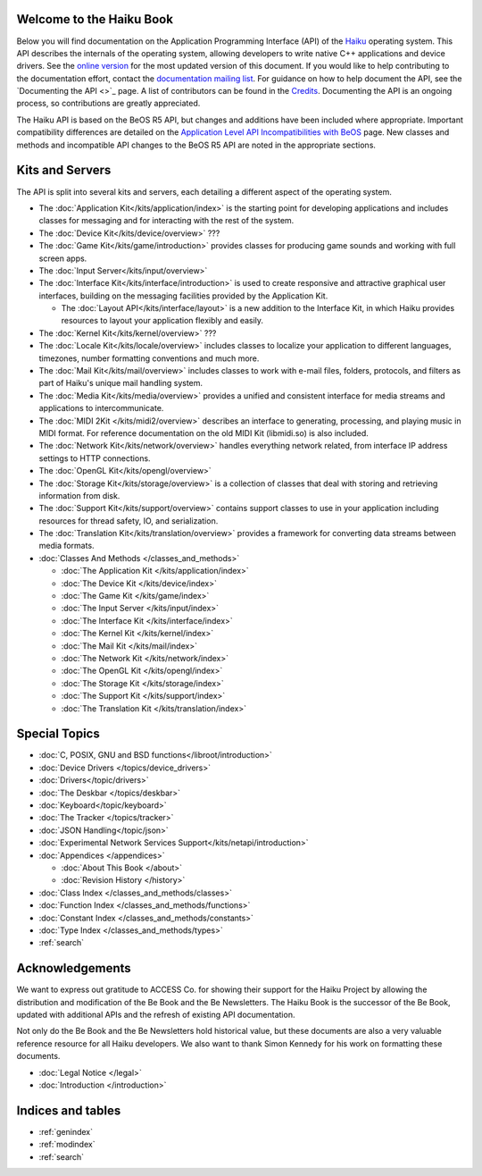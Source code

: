 .. The Be Book documentation master file, created by
   sphinx-quickstart on Sat Aug 28 08:17:00 2021.
   You can adapt this file completely to your liking, but it should at least
   contain the root `toctree` directive.

Welcome to the Haiku Book
=========================

Below you will find documentation on the Application Programming Interface (API)
of the `Haiku <https://www.haiku-os.org>`_ operating system. This API describes
the internals of the operating system, allowing developers to write native C++
applications and device drivers. See the `online
version <https://api.haiku-os.org/>`_ for the most updated version of this
document. If you would like to help contributing to the documentation effort,
contact the `documentation mailing list <https://www.freelists.org/list/haiku-doc>`_. For guidance on how to help
document the API, see the `Documenting the API <>`_ page. A list of contributors
can be found in the `Credits <https://www.haiku-os.org/docs/api/credits.html>`_. Documenting the API is an ongoing process, so
contributions are greatly appreciated.

The Haiku API is based on the BeOS R5 API, but changes and additions have been
included where appropriate. Important compatibility differences are detailed on
the `Application Level API Incompatibilities with BeOS <https://www.haiku-os.org/docs/api/compatibility.html>`_ page. New classes and
methods and incompatible API changes to the BeOS R5 API are noted in the
appropriate sections.

Kits and Servers
================

The API is split into several kits and servers, each detailing a different
aspect of the operating system.

* The :doc:`Application Kit</kits/application/index>` is the starting
  point for developing applications and includes classes for messaging and for
  interacting with the rest of the system.
* The :doc:`Device Kit</kits/device/overview>` ???
* The :doc:`Game Kit</kits/game/introduction>` provides classes for producing
  game sounds and working with full screen apps.
* The :doc:`Input Server</kits/input/overview>`
* The :doc:`Interface Kit</kits/interface/introduction>` is used to create responsive and attractive graphical
  user interfaces, building on the messaging facilities provided by the
  Application Kit.

  * The :doc:`Layout API</kits/interface/layout>` is a new addition to the
    Interface Kit, in which Haiku provides resources to layout your application
    flexibly and easily.
* The :doc:`Kernel Kit</kits/kernel/overview>` ???
* The :doc:`Locale Kit</kits/locale/overview>` includes classes to localize
  your application to different languages, timezones, number formatting
  conventions and much more.
* The :doc:`Mail Kit</kits/mail/overview>` includes classes to work with e-mail
  files, folders, protocols, and filters as part of Haiku's unique mail handling
  system.
* The :doc:`Media Kit</kits/media/overview>` provides a unified and consistent
  interface for media streams and applications to intercommunicate.
* The :doc:`MIDI 2Kit </kits/midi2/overview>` describes an interface to
  generating, processing, and playing music in MIDI format. For reference
  documentation on the old MIDI Kit (libmidi.so) is also included.
* The :doc:`Network Kit</kits/network/overview>` handles everything network
  related, from interface IP address settings to HTTP connections.
* The :doc:`OpenGL Kit</kits/opengl/overview>`
* The :doc:`Storage Kit</kits/storage/overview>` is a collection of classes
  that deal with storing and retrieving information from disk.
* The :doc:`Support Kit</kits/support/overview>` contains support classes to
  use in your application including resources for thread safety, IO, and
  serialization.
* The :doc:`Translation Kit</kits/translation/overview>` provides a framework
  for converting data streams between media formats.

* :doc:`Classes And Methods </classes_and_methods>`

  * :doc:`The Application Kit </kits/application/index>`
  * :doc:`The Device Kit </kits/device/index>`
  * :doc:`The Game Kit </kits/game/index>`
  * :doc:`The Input Server </kits/input/index>`
  * :doc:`The Interface Kit </kits/interface/index>`
  * :doc:`The Kernel Kit </kits/kernel/index>`
  * :doc:`The Mail Kit </kits/mail/index>`
  * :doc:`The Network Kit </kits/network/index>`
  * :doc:`The OpenGL Kit </kits/opengl/index>`
  * :doc:`The Storage Kit </kits/storage/index>`
  * :doc:`The Support Kit </kits/support/index>`
  * :doc:`The Translation Kit </kits/translation/index>`

Special Topics
==============

* :doc:`C, POSIX, GNU and BSD functions</libroot/introduction>`
* :doc:`Device Drivers </topics/device_drivers>`
* :doc:`Drivers</topic/drivers>`
* :doc:`The Deskbar </topics/deskbar>`
* :doc:`Keyboard</topic/keyboard>`
* :doc:`The Tracker </topics/tracker>`
* :doc:`JSON Handling</topic/json>`
* :doc:`Experimental Network Services Support</kits/netapi/introduction>`

* :doc:`Appendices </appendices>`

  * :doc:`About This Book </about>`
  * :doc:`Revision History </history>`

* :doc:`Class Index </classes_and_methods/classes>`
* :doc:`Function Index </classes_and_methods/functions>`
* :doc:`Constant Index </classes_and_methods/constants>`
* :doc:`Type Index </classes_and_methods/types>`

* :ref:`search`

Acknowledgements
================

We want to express out gratitude to ACCESS Co. for showing their support for the
Haiku Project by allowing the distribution and modification of the Be Book and
the Be Newsletters. The Haiku Book is the successor of the Be Book, updated
with additional APIs and the refresh of existing API documentation.

Not only do the Be Book and the Be Newsletters hold historical value, but these
documents are also a very valuable reference resource for all Haiku developers.
We also want to thank Simon Kennedy for his work on formatting these documents.

* :doc:`Legal Notice </legal>`
* :doc:`Introduction </introduction>`

Indices and tables
==================

* :ref:`genindex`
* :ref:`modindex`
* :ref:`search`

